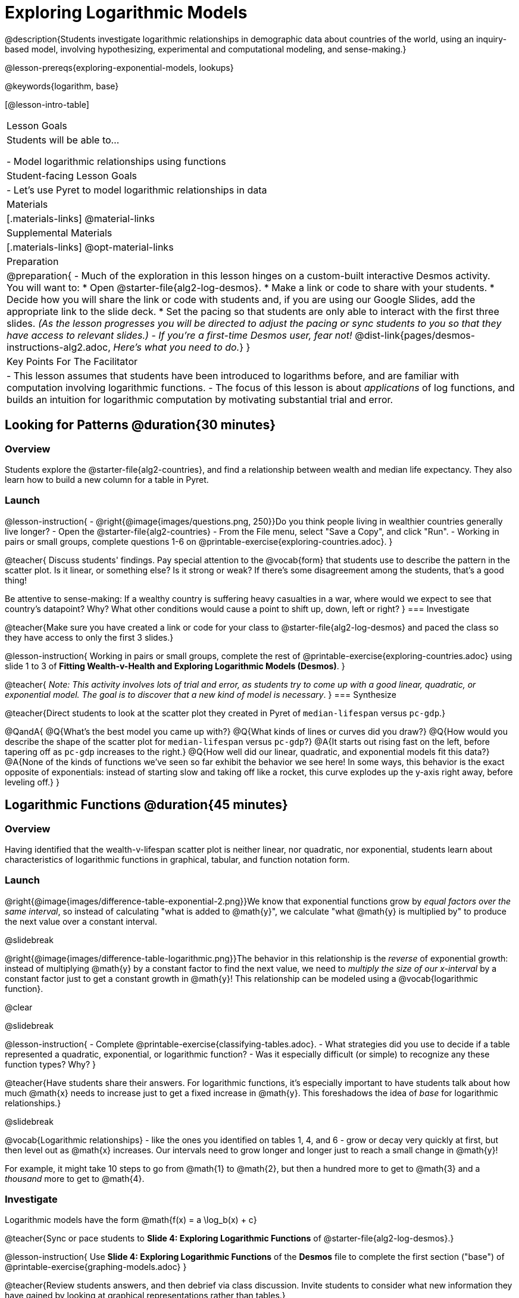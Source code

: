 [.beta]
= Exploring Logarithmic Models

@description{Students investigate logarithmic relationships in demographic data about countries of the world, using an inquiry-based model, involving hypothesizing, experimental and computational modeling, and sense-making.}

@lesson-prereqs{exploring-exponential-models, lookups}

@keywords{logarithm, base}

[@lesson-intro-table]
|===

| Lesson Goals
| Students will be able to...

- Model logarithmic relationships using functions

| Student-facing Lesson Goals
|

- Let's use Pyret to model logarithmic relationships in data


| Materials
|[.materials-links]
@material-links

| Supplemental Materials
|[.materials-links]
@opt-material-links


| Preparation
| 
@preparation{
- Much of the exploration in this lesson hinges on a custom-built interactive Desmos activity. + 
You will want to:
 * Open @starter-file{alg2-log-desmos}.
 * Make a link or code to share with your students.
 * Decide how you will share the link or code with students and, if you are using our Google Slides, add the appropriate link to the slide deck.
 * Set the pacing so that students are only able to interact with the first three slides. __(As the lesson progresses you will be directed to adjust the pacing or sync students to you so that they have access to relevant slides.)__
- __If you're a first-time Desmos user, fear not!__ @dist-link{pages/desmos-instructions-alg2.adoc, __Here's what you need to do.__}
}

| Key Points For The Facilitator
|
- This lesson assumes that students have been introduced to logarithms before, and are familiar with computation involving logarithmic functions.
- The focus of this lesson is about __applications__ of log functions, and builds an intuition for logarithmic computation by motivating substantial trial and error.
|===

== Looking for Patterns  @duration{30 minutes}

=== Overview
Students explore the @starter-file{alg2-countries}, and find a relationship between wealth and median life expectancy. They also learn how to build a new column for a table in Pyret.

=== Launch

@lesson-instruction{
- @right{@image{images/questions.png, 250}}Do you think people living in wealthier countries generally live longer?
- Open the @starter-file{alg2-countries}
- From the File menu, select "Save a Copy", and click "Run".
- Working in pairs or small groups, complete questions 1-6 on @printable-exercise{exploring-countries.adoc}.
}

@teacher{
Discuss students' findings. Pay special attention to the @vocab{form} that students use to describe the pattern in the scatter plot. Is it linear, or something else? Is it strong or weak? If there's some disagreement among the students, that's a good thing!

Be attentive to sense-making: If a wealthy country is suffering heavy casualties in a war, where would we expect to see that country's datapoint? Why? What other conditions would cause a point to shift up, down, left or right?
}
=== Investigate

@teacher{Make sure you have created a link or code for your class to @starter-file{alg2-log-desmos} and paced the class so they have access to only the first 3 slides.}

@lesson-instruction{
Working in pairs or small groups, complete the rest of @printable-exercise{exploring-countries.adoc} using slide 1 to 3 of *Fitting Wealth-v-Health and Exploring Logarithmic Models (Desmos)*.
}

@teacher{
__Note: This activity involves lots of trial and error, as students try to come up with a good linear, quadratic, or exponential model. The goal is to discover that a new kind of  model is necessary__.
}
=== Synthesize

@teacher{Direct students to look at the scatter plot they created in Pyret of `median-lifespan` versus `pc-gdp`.}

@QandA{
@Q{What's the best model you came up with?}
@Q{What kinds of lines or curves did you draw?}
@Q{How would you describe the shape of the scatter plot for `median-lifespan` versus `pc-gdp`?}
@A{It starts out rising fast on the left, before tapering off as `pc-gdp` increases to the right.}
@Q{How well did our linear, quadratic, and exponential models fit this data?}
@A{None of the kinds of functions we've seen so far exhibit the behavior we see here! In some ways, this behavior is the exact opposite of exponentials: instead of starting slow and taking off like a rocket, this curve explodes up the y-axis right away, before leveling off.}
}

== Logarithmic Functions	@duration{45 minutes}

=== Overview
Having identified that the wealth-v-lifespan scatter plot is neither linear, nor quadratic, nor exponential, students learn about characteristics of logarithmic functions in graphical, tabular, and function notation form.

=== Launch

@right{@image{images/difference-table-exponential-2.png}}We know that exponential functions grow by _equal factors over the same interval_, so instead of calculating "what is added to @math{y}", we calculate "what @math{y} is multiplied by" to produce the next value over a constant interval.

@slidebreak

@right{@image{images/difference-table-logarithmic.png}}The behavior in this relationship is the _reverse_ of exponential growth: instead of multiplying @math{y} by a constant factor to find the next value, we need to _multiply the size of our x-interval_ by a constant factor just to get a constant growth in @math{y}! This relationship can be modeled using a @vocab{logarithmic function}.

@clear

@slidebreak

@lesson-instruction{
- Complete @printable-exercise{classifying-tables.adoc}.
- What strategies did you use to decide if a table represented a quadratic, exponential, or logarithmic function?
- Was it especially difficult (or simple) to recognize any these function types? Why?
}

@teacher{Have students share their answers. For logarithmic functions, it's especially important to have students talk about how much @math{x} needs to increase just to get a fixed increase in @math{y}. This foreshadows the idea of __base__ for logarithmic relationships.}

@slidebreak

@vocab{Logarithmic relationships} - like the ones you identified on tables 1, 4, and 6 - grow or decay very quickly at first, but then level out as @math{x} increases. Our intervals need to grow longer and longer just to reach a small change in @math{y}!

For example, it might take 10 steps to go from @math{1} to @math{2}, but then a hundred more to get to @math{3} and a __thousand__ more to get to @math{4}.

=== Investigate


Logarithmic models have the form @math{f(x) = a \log_b(x) + c}

@teacher{Sync or pace students to *Slide 4: Exploring Logarithmic Functions* of @starter-file{alg2-log-desmos}.}

@lesson-instruction{
Use *Slide 4: Exploring Logarithmic Functions* of the *Desmos* file to complete the first section ("base") of @printable-exercise{graphing-models.adoc}
}

@teacher{Review students answers, and then debrief via class discussion. Invite students to consider what new information they have gained by looking at graphical representations rather than tables.}

@slidebreak

*The base @math{b} of the logarithm* is similar to the base in exponential functions.

- @math{3^2} means "calculate 3 to the power of 2", which is 9.
- @math{\log_3(9)} means "calculate what power 3 should be raised to in order to reach 9", which is 2.

@slidebreak

Look back to your answers on @printable-exercise{classifying-tables.adoc}. For tables that represent logarithmic functions, by what factor does @math{x} need to grow in order to get a constant increase in @math{y}?

++++
<style>
.short td { padding: 0; }
</style>
++++

[.short, cols="^1a,^1a,^1a", options="header"]
|===
| logarithm 		| Translation					| Solution
| @math{\log_2(8)}	| 2 raised to what power is 8?	| 3
| @math{\log_2(1)}	| 2 raised to what power is 1?	| 0
| @math{\log_5(25)}	| 5 raised to what power is 25?	| 2
| @math{\log_5(1)}	| 5 raised to what power is 1?	| 0
| @math{\log_3(81)}	| 3 raised to what power is 81?	| 4
| @math{\log_3(1)}	| 3 raised to what power is 1?	| 0
|===

(Don't forget -- anything to the power of zero is always 1, so the log of 1 will always be zero - __for any base!__)

@slidebreak

@lesson-instruction{
Complete the second section ("vertical shift") of @printable-exercise{graphing-models.adoc} using *Slide 4: Exploring Logarithmic Functions* of the *Desmos* file.
}

@slidebreak

*The term @math{c} is the vertical shift* of the function, which moves the curve up or down. +
(__We've seen vertical shifts in other kinds of functions given different names, like @math{k} for quadratics and @math{b} for linear function.__) 

Because @math{\log_{\mbox{anything}}(1) = 0}

- the logarithmic term will always be zero at @math{x=1}
- @math{y} will always be the value of @math{c} at @math{x=1}

@slidebreak

@lesson-instruction{
Complete the last section ("logarithmic coefficient") of @printable-exercise{graphing-models.adoc} using *Slide 4: Exploring Logarithmic Functions* of the *Desmos* file.
}

@slidebreak

*The term @math{a} is called the logarithmic coefficient*, which - like @math{b} - determines how quickly the function grows.

@teacher{Extremely observant students may notice that there's a relationship between @math{a} and @math{b}, where the value of @math{2 \log_{10}(10) = \log_{10}(10^2)}!}

Logarithmic models have a **vertical @vocab{asymptote}** where the function increases or decreases boundlessly. In this data exploration, the @vocab{asymptote} will always be located on the y-axis (@math{x = 0}).

@slidebreak

We observed a logarithmic relationship between wealth and lifespan in our Countries of the World dataset. **There are lots of relationships like this, where the function grows or decays very quickly at first, but then moves at a glacial pace the farther out it goes.**

We __perceive__ loudness on a base-10 logarithmic scale. We can hear a pin drop, but we can also process sounds as loud as a fog horn without getting hurt. A fire alarm is __thousands of times louder__ than a dog barking, but our brains don't process that difference. For us to perceive a sound as being twice as loud as another, it actually has to be __a hundred times as loud__.

@slidebreak

@right{@image{images/decibels-table.png, 350}}The table to the right shows different sounds as measured by __intensity__ (@math{watts/meter^2}, known as "flux") and in __decibels__.

__Flux__ is something objective and measurable: louder sounds are generated from higher flux.

But as humans with logarithmic __perceptions__ of loudness, we instead measure "loudness" on a scale that matches our __perception.__

@clear
@slidebreak

@lesson-instruction{
- Turn to @printable-exercise{classifying-descriptions.adoc} and practice identifying whether the scenarios are best modeled by linear quadratic, exponential, or logarithmic functions.
- What clues did you use to help you identify which relationships were which?
}

@teacher{Have students share their answers. Be especially attentive to students who mis-label logarithmic relationships as "exponential" -- the relationship between the two is extremely subtle!}

=== Synthesize
- What __similarities__ do you see between exponential and logarithmic functions?
- What __differences__ do you see between exponential and logarithmic functions?

== Changing the Scale @duration{30 minutes}

=== Overview
Students discover that when a logarithmic relationship is graphed on an __exponential__ scale, the point cloud appears linear. When trying to use linear regression with those points, however, they are reminded that merely changing the scale of a graph does not actually change the data.

This section builds the foundation for __linearization__, transforming the points themselves, which students will do in the following section. (Note: this also opens the door for teaching inverse functions!)

=== Launch

Remember that logarithmic models have the form @math{f(x) = a \log_b(x) + c}

To fit our logarithmic model, we need to find @math{a} and @math{c}, such that the model fits the data as closely as possible.

@teacher{Sync or pace students to **Slide 5: Wealth-v-Health (Logarithmic)** of @starter-file{alg2-log-desmos}.}

@lesson-instruction{
- Complete the first section of @printable-exercise{changing-scale.adoc}, using **Slide 5: Wealth-v-Health (Logarithmic)**of the **Desmos** file.
- What values did you come up with for @math{a} and @math{c} in your best-guess logarithmic model?
- How does @math{a} and @math{c} compare with other students'? Are they very similar or very different?
- What were the @math{S} values?
}

@teacher{Record different students' responses for @math{a} and @math{c} on the board.}

@slidebreak

Trial-and-error only gets us so far, and it's not clear that we would ever stumble upon the optimal model. **We need something like Pyret's `lr-plot` function, which uses computational methods to find the best possible model.** Unfortunately, `lr-plot` only finds linear models!

If only we could __transform__ this data to make it appear linear. Then we could use `lr-plot` to fit the optimal model, and then reverse the transformation to get the optimal logarithmic model!

=== Investigate
Imagine that the scatter plot is printed on a sheet of rubber, and can be stretched or squashed in any way we want. Data Scientists often use transformations to stretch their data into shapes that are easier to use, and then reverse the transformation when they are done.



@lesson-instruction{
Complete the last section of @printable-exercise{changing-scale.adoc}, using @starter-file{alg2-log-desmos}.
}

@slidebreak

By __transforming the x-axis__ to grow exponentially, we are "squashing" the coordinate plane so that each interval on the x-axis represents 10x the growth in `pc-gdp` as the one before it. This balances out the logarithmic growth in `median-lifespan`, makes the curved relationship appear linear, and warps our logarithmic model so it looks like a straight line-of-best-fit.

@QandA{
@Q{A person running on a treadmill doesn't change location. Why not?}
@A{Their forward movement is balanced by the backwards movement of the treadmill.}
@Q{If they run faster and faster, what needs to happen to the treadmill to keep them in the same place?}
@A{The treadmill needs to go faster as well. As long as the treadmill speed increases at the same rate as the runner, they will balance one another's growth.}
@Q{How is the treadmill example comparable to what we've done with our x-axis transformation?}
}

@strategy{Going Deeper: Connecting to Inverse Functions}{


While this metaphor doesn't cover inverses in any real depth, the treadmill analogy opens the door to discussing how one kind of change can "cancel out" or "undo" another. 

We are working to add additional material on inverse functions to our Algebra 2 materials, and hope to release them by Fall 2024!
}

=== Synthesize

- How does seeing the point cloud as linear help us think about logarithmic growth?
- Transforming the axes only makes things __look__ linear - the actual points haven't changed at all, and we still can't use linear regression to find the best logarithmic model... Can you think of a way we could we transform the _data_, instead of the axes?

== Transforming the Data @duration{45 minutes}

=== Overview

Having discovered that changing the scale of a graph does not allow them to use linear regression, students learn to transform the data into a linear shape, building a new column by applying a function to each row. This new data can be fit with a linear model. By then applying the __inverse__ of this transformation to their computed linear model, they retrieve the logarithmic model.

=== Launch

We tried changing the scale on the x-axis from linear to exponential, which cancels out the logarithmic behavior by "shrinking the axis". Another strategy is to "shrink the data", by __transforming the x-coordinates themselves__. Instead of plotting `pc-gdp` on a **logarithmic** x-axis, we could plot `log(gdp)` on a **linear** x-axis.

@slidebreak

@teacher{Sync or pace students to **Slide 6: Wealth-v-Health (Transformed)** of @starter-file{alg2-log-desmos}.}

@lesson-instruction{
- Complete @printable-exercise{transforming-data.adoc}, using **Slide 6: Wealth-v-Health (Transformed)** of the **Desmos** file.
- What values did you come up with for our coefficients @math{m} and @math{b} in your best-guess linear model.
- Were those values very similar or very different?
- How close were the values from our best-guess logarithmic model?
}

@teacher{Record different students' responses for @math{m} and @math{b} on the board. These numbers should be somewhat close to their earlier responses for @math{a} and @math{c}!}

@slidebreak

Transforming the points instead of the axis has the same visual effect: the dots appear to fall in a straight line. But now we can plot them on a linear-scale axis, and use linear regression to find the best-possible model!

This transformation changed the __kind of growth__ from logarithmic to linear: the term went from @math{a \log_{10}(x)} to @math{ax}. Instead of increasing logarithmically by @math{a}, our new function increases __linearly__ by @math{a}.

=== Investigate

We transformed the `pc-gdp` column in three steps:

1. We defined a transformation function, @math{g(x)}, which produces the log of whatever it's given (the `pc-gdp` column).
2. We defined a new column to use as our x-values, populating it by applying the transformation to each of our original x-values.
3. We displayed these transformed datapoints as a scatterplot.

**It's easy to do the same thing in Pyret!**

@slidebreak

@lesson-instruction{
- Turn to @printable-exercise{logarithmic-models.adoc}.
- Complete Part 1, then pause for class discussion.
}

@teacher{Address any student questions about the Pyret function they've just discovered, `build-column.` Verify that students have recorded the slope and vertical shift for their regression line. Then, emphasize the key ideas below.}

@slidebreak

- At each point in our linear model, @math{y} is the __predicted median lifespan__, and @math{x} is the __log of per-capita gdp__.

- We want @math{x} to represent the **original, un-transformed** value, simply using __per-capita gdp__ as-is...

@slidebreak

We've learned that:

- the **slope** in the transformed, linear model is the same as the **log coefficient** in the un-transformed logarithmic model

- the **vertical shift** in the transformed, linear model is the same as the **vertical shift** in the un-transformed logarithmic model

@lesson-instruction{
Use this knowledge to complete Part 2 of @printable-exercise{logarithmic-models.adoc}.
}

@slidebreak

@right{@image{images/lr-plot-transformed.png, 350}}Just like in Desmos, transforming the `pc-gdp` column with a log function produces a scatter plot showing a linear pattern in the data! Pyret's `lr-plot` tool computes the best possible linear model for our transformed data, determining it to have a slope of `11.9011` and a y-intercept of `24.2636`. Our @math{S} has dropped to 4.49, showing a vastly better correlation than before.

@slidebreak

With the transformation applied, our linear model is (in function and pyret notation):

@indented{@math{f(x) = 11.9011x + 24.2636}}

@indented{@show{(code '(define (f x) (+ (* 11.9011 x) 24.2636)))}}

@clear

@slidebreak

@right{@image{images/logarithmic-model.png, 350}}From @printable-exercise{transforming-data.adoc}, we know that the coefficients used in the transformed, linear model are the same ones used in the logarithmic, un-transformed model:

@indented{@math{h(x) = 11.9011 \log_{10}(x) + 24.2636}}

@indented{@show{(code '(define (h x) (+ (* 11.9011 (log x)) 24.2636)))}}


The resulting logarithmic model can be fit to our original scatter plot, showing a much better fit than our 2-point-derived estimates.

=== Synthesize

- Why is the @math{S} value for our logarithmic model the same as the value for our linear model after transforming?
- Why were our coefficients for linear and logarithmic models the same, even though they were for different terms?
- How do you interpret this model?
- Why do you think the relationship between wealth and median lifespan is logarithmic?

== Additional Exercises

For more practice transforming data and programming with filters: 

@indented{
@opt-printable-exercise{transforming-wealth-practice.adoc} is a guided activity that repeats the Data Science and Linearization techniques used here, but with the idea of exploring the relationship of universal healthcare with respect to wealth and median lifespan.
}

@comment{
- @opt-printable-exercise{grading-models.adoc}
}

@strategy{Coming Soon!}{


We are working on collecting more datasets that can be modeled with logarithmic functions so that we can offer students more practice with using linear regression to build logarithmic models.
}

